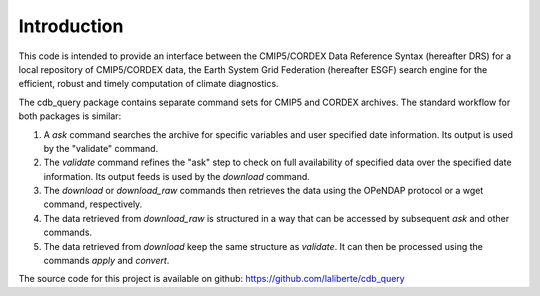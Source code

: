 Introduction
============

This code is intended to provide an interface between the CMIP5/CORDEX Data Reference Syntax 
(hereafter DRS) for a local repository of CMIP5/CORDEX data, the Earth System Grid Federation
(hereafter ESGF) search engine for the efficient, robust and timely computation of climate diagnostics.

The cdb_query package contains separate command sets for CMIP5 and CORDEX archives. 
The standard workflow for both packages is similar:

1. A `ask` command searches the archive for specific variables and user specified date information. 
   Its output is used by the "validate" command.
2. The `validate` command refines the "ask" step to check on full availability of 
   specified data over the specified date information. Its output feeds is used by the `download` command.
3. The `download` or `download_raw` commands then retrieves the data using the OPeNDAP protocol
   or a wget command, respectively. 
4. The data retrieved from `download_raw` is structured in a way that can be accessed by subsequent `ask` and
   other commands.
5. The data retrieved from `download` keep the same structure as `validate`. It can then be processed
   using the commands `apply` and `convert`.

The source code for this project is available on github: https://github.com/laliberte/cdb_query
